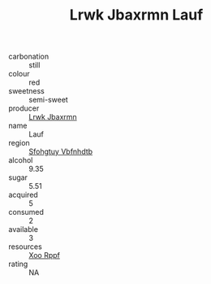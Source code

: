 :PROPERTIES:
:ID:                     9f5adee0-7ef5-4282-b8d2-1fdb36fb99e2
:END:
#+TITLE: Lrwk Jbaxrmn Lauf 

- carbonation :: still
- colour :: red
- sweetness :: semi-sweet
- producer :: [[id:a9621b95-966c-4319-8256-6168df5411b3][Lrwk Jbaxrmn]]
- name :: Lauf
- region :: [[id:6769ee45-84cb-4124-af2a-3cc72c2a7a25][Sfohgtuy Vbfnhdtb]]
- alcohol :: 9.35
- sugar :: 5.51
- acquired :: 5
- consumed :: 2
- available :: 3
- resources :: [[id:4b330cbb-3bc3-4520-af0a-aaa1a7619fa3][Xoo Rppf]]
- rating :: NA


